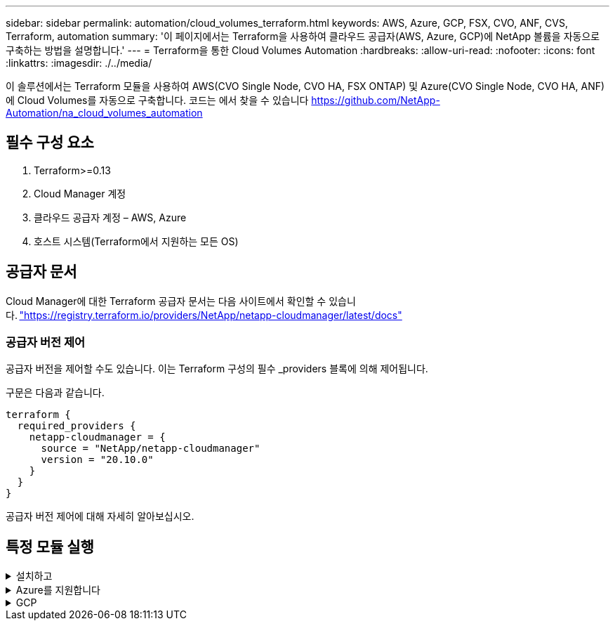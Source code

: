 ---
sidebar: sidebar 
permalink: automation/cloud_volumes_terraform.html 
keywords: AWS, Azure, GCP, FSX, CVO, ANF, CVS, Terraform, automation 
summary: '이 페이지에서는 Terraform을 사용하여 클라우드 공급자(AWS, Azure, GCP)에 NetApp 볼륨을 자동으로 구축하는 방법을 설명합니다.' 
---
= Terraform을 통한 Cloud Volumes Automation
:hardbreaks:
:allow-uri-read: 
:nofooter: 
:icons: font
:linkattrs: 
:imagesdir: ./../media/


[role="lead"]
이 솔루션에서는 Terraform 모듈을 사용하여 AWS(CVO Single Node, CVO HA, FSX ONTAP) 및 Azure(CVO Single Node, CVO HA, ANF)에 Cloud Volumes를 자동으로 구축합니다. 코드는 에서 찾을 수 있습니다 https://github.com/NetApp-Automation/na_cloud_volumes_automation[]



== 필수 구성 요소

. Terraform>=0.13
. Cloud Manager 계정
. 클라우드 공급자 계정 – AWS, Azure
. 호스트 시스템(Terraform에서 지원하는 모든 OS)




== 공급자 문서

Cloud Manager에 대한 Terraform 공급자 문서는 다음 사이트에서 확인할 수 있습니다. link:https://registry.terraform.io/providers/NetApp/netapp-cloudmanager/latest/docs["https://registry.terraform.io/providers/NetApp/netapp-cloudmanager/latest/docs"]



=== 공급자 버전 제어

공급자 버전을 제어할 수도 있습니다. 이는 Terraform 구성의 필수 _providers 블록에 의해 제어됩니다.

구문은 다음과 같습니다.

[source, cli]
----
terraform {
  required_providers {
    netapp-cloudmanager = {
      source = "NetApp/netapp-cloudmanager"
      version = "20.10.0"
    }
  }
}
----
공급자 버전 제어에 대해 자세히 알아보십시오.



== 특정 모듈 실행

.설치하고
[%collapsible]
====
[role="tabbed-block"]
=====
.CVO 단일 노드 구축
--
.AWS에 NetApp CVO(단일 노드 인스턴스)를 구축하기 위한 Terraform 구성 파일
이 섹션에는 AWS(Amazon Web Services)에서 단일 노드 NetApp CVO(Cloud Volumes ONTAP)를 구축/구성하기 위한 다양한 Terraform 구성 파일이 포함되어 있습니다.

Terraform 문서: https://registry.terraform.io/providers/NetApp/netapp-cloudmanager/latest/docs[]

.절차를 참조하십시오
템플릿을 실행하려면:

. 리포지토리를 복제합니다.
+
[source, cli]
----
    git clone https://github.com/NetApp-Automation/na_cloud_volumes_automation.git
----
. 원하는 폴더로 이동합니다
+
[source, cli]
----
    cd na_cloud_volumes_automation/
----
. CLI에서 AWS 자격 증명을 구성합니다.
+
[source, cli]
----
    aws configure
----
+
** AWS 액세스 키 ID [없음]: AccessKey
** AWS 비밀 액세스 키 [없음]: secretkey
** 기본 지역 이름 [없음]: us-west-2
** 기본 출력 형식 [None]: json


. VAR/AWS_cvo_single_node_deployment.tfvar의 변수 값을 업데이트합니다
+

NOTE: 변수 "AWS_CONNECTOR_DEPLOY_BOOL"을 TRUE/FALSE로 설정하여 커넥터를 배포할 수 있습니다.

. Terraform 리포지토리를 초기화하여 모든 필수 구성 요소를 설치하고 배포를 준비합니다.
+
[source, cli]
----
    terraform init
----
. Terraform validate 명령을 사용하여 Terraform 파일을 확인합니다.
+
[source, cli]
----
    terraform validate
----
. 구축 과정에서 예상되는 모든 변경 사항을 미리 보려면 구성을 건식 실행하십시오.
+
[source, cli]
----
    terraform plan -target="module.aws_sn" -var-file="vars/aws_cvo_single_node_deployment.tfvars"
----
. 배포를 실행합니다
+
[source, cli]
----
    terraform apply -target="module.aws_sn" -var-file="vars/aws_cvo_single_node_deployment.tfvars"
----


를 눌러 배포를 삭제합니다

[source, cli]
----
    terraform destroy
----
.수취인:
커넥터

CVO 구축의 NetApp AWS 커넥터 인스턴스에 대한 Terraform 변수

|===


| * 이름 * | * 유형 * | * 설명 * 


| * AWS_CONNECTOR_DEPLOY_BOOL * | 불입니다 | (필수) 커넥터 배포를 확인합니다. 


| * AWS_connector_name * | 문자열 | (필수) Cloud Manager Connector의 이름입니다. 


| * AWS_CONNETOR_REGION * | 문자열 | (필수) Cloud Manager Connector가 생성되는 지역 


| * AWS_connector_key_name * | 문자열 | (필수) Connector 인스턴스에 사용할 키 쌍의 이름입니다. 


| * AWS_CONNETOR_COMPANY * | 문자열 | (필수) 사용자의 회사 이름입니다. 


| * AWS_connector_instance_type * | 문자열 | (필수) 인스턴스 유형(예: T3.xLarge). 최소 4개의 CPU와 16GB의 메모리가 필요합니다. 


| * AWS_connector_subnet_id * | 문자열 | (필수) 인스턴스에 대한 서브넷의 ID입니다. 


| * AWS_CONNETOR_SECURITY_GROUP_ID * | 문자열 | (필수) 인스턴스에 대한 보안 그룹의 ID를 ','로 구분하여 여러 보안 그룹을 제공할 수 있습니다. 


| * AWS_CONNETOR_IAM_INSTANCE_PROFILE_NAME * | 문자열 | (필수) Connector의 인스턴스 프로파일 이름입니다. 


| * AWS_CONNETOR_ACCOUNT_ID * | 문자열 | (선택 사항) Connector가 연결될 NetApp 계정 ID 제공되지 않은 경우 Cloud Manager는 첫 번째 계정을 사용합니다. 계정이 없는 경우 Cloud Manager에서 새 계정을 만듭니다. Cloud Manager의 어카운트 탭에서 어카운트 ID를 확인할 수 있습니다 https://cloudmanager.netapp.com[]. 


| * AWS_connector_public_IP_bool * | 불입니다 | (선택 사항) 공용 IP 주소를 인스턴스에 연결할지 여부를 나타냅니다. 제공되지 않으면 서브넷의 구성에 따라 연결이 수행됩니다. 
|===
'단일 노드 인스턴스'

단일 NetApp CVO 인스턴스에 대한 Terraform 변수

|===


| * 이름 * | * 유형 * | * 설명 * 


| * cvo_name * | 문자열 | (필수) Cloud Volumes ONTAP 작업 환경의 이름입니다. 


| * cvo_region * | 문자열 | (필수) 작업 환경을 생성할 영역입니다. 


| * cvo_subnet_id * | 문자열 | (필수) 작업 환경을 생성할 서브넷 ID입니다. 


| * cvo_vpc_id * | 문자열 | (선택 사항) 작업 환경을 생성할 VPC ID입니다. 이 인수를 제공하지 않으면 제공된 서브넷 ID를 사용하여 VPC를 계산합니다. 


| cvo_svm_password * | 문자열 | (필수) Cloud Volumes ONTAP의 admin 암호입니다. 


| * cvo_writing_speed_state * | 문자열 | (선택 사항) Cloud Volumes ONTAP에 대한 쓰기 속도 설정: ['정상','높음']. 기본값은 '정상'입니다. 
|===
--
.CVO HA 구축
--
.AWS에서 NetApp CVO(HA 쌍)를 구축하기 위한 Terraform 구성 파일
이 섹션에서는 AWS(Amazon Web Services)의 고가용성 쌍에 NetApp CVO(Cloud Volumes ONTAP)를 구축/구성하는 다양한 Terraform 구성 파일을 다룹니다.

Terraform 문서: https://registry.terraform.io/providers/NetApp/netapp-cloudmanager/latest/docs[]

.절차를 참조하십시오
템플릿을 실행하려면:

. 리포지토리를 복제합니다.
+
[source, cli]
----
    git clone https://github.com/NetApp-Automation/na_cloud_volumes_automation.git
----
. 원하는 폴더로 이동합니다
+
[source, cli]
----
    cd na_cloud_volumes_automation/
----
. CLI에서 AWS 자격 증명을 구성합니다.
+
[source, cli]
----
    aws configure
----
+
** AWS 액세스 키 ID [없음]: AccessKey
** AWS 비밀 액세스 키 [없음]: secretkey
** 기본 지역 이름 [없음]: us-west-2
** 기본 출력 형식 [None]: json


. VAR/AWS_cvo_ha_deployment.tfvars의 변수 값을 업데이트합니다.
+

NOTE: 변수 "AWS_CONNECTOR_DEPLOY_BOOL"을 TRUE/FALSE로 설정하여 커넥터를 배포할 수 있습니다.

. Terraform 리포지토리를 초기화하여 모든 필수 구성 요소를 설치하고 배포를 준비합니다.
+
[source, cli]
----
      terraform init
----
. Terraform validate 명령을 사용하여 Terraform 파일을 확인합니다.
+
[source, cli]
----
    terraform validate
----
. 구축 과정에서 예상되는 모든 변경 사항을 미리 보려면 구성을 건식 실행하십시오.
+
[source, cli]
----
    terraform plan -target="module.aws_ha" -var-file="vars/aws_cvo_ha_deployment.tfvars"
----
. 배포를 실행합니다
+
[source, cli]
----
    terraform apply -target="module.aws_ha" -var-file="vars/aws_cvo_ha_deployment.tfvars"
----


를 눌러 배포를 삭제합니다

[source, cli]
----
    terraform destroy
----
.수취인:
커넥터

CVO 구축의 NetApp AWS 커넥터 인스턴스에 대한 Terraform 변수

|===


| * 이름 * | * 유형 * | * 설명 * 


| * AWS_CONNECTOR_DEPLOY_BOOL * | 불입니다 | (필수) 커넥터 배포를 확인합니다. 


| * AWS_connector_name * | 문자열 | (필수) Cloud Manager Connector의 이름입니다. 


| * AWS_CONNETOR_REGION * | 문자열 | (필수) Cloud Manager Connector가 생성되는 지역 


| * AWS_connector_key_name * | 문자열 | (필수) Connector 인스턴스에 사용할 키 쌍의 이름입니다. 


| * AWS_CONNETOR_COMPANY * | 문자열 | (필수) 사용자의 회사 이름입니다. 


| * AWS_connector_instance_type * | 문자열 | (필수) 인스턴스 유형(예: T3.xLarge). 최소 4개의 CPU와 16GB의 메모리가 필요합니다. 


| * AWS_connector_subnet_id * | 문자열 | (필수) 인스턴스에 대한 서브넷의 ID입니다. 


| * AWS_CONNETOR_SECURITY_GROUP_ID * | 문자열 | (필수) 인스턴스에 대한 보안 그룹의 ID를 ','로 구분하여 여러 보안 그룹을 제공할 수 있습니다. 


| * AWS_CONNETOR_IAM_INSTANCE_PROFILE_NAME * | 문자열 | (필수) Connector의 인스턴스 프로파일 이름입니다. 


| * AWS_CONNETOR_ACCOUNT_ID * | 문자열 | (선택 사항) Connector가 연결될 NetApp 계정 ID 제공되지 않은 경우 Cloud Manager는 첫 번째 계정을 사용합니다. 계정이 없는 경우 Cloud Manager에서 새 계정을 만듭니다. Cloud Manager의 어카운트 탭에서 어카운트 ID를 확인할 수 있습니다 https://cloudmanager.netapp.com[]. 


| * AWS_connector_public_IP_bool * | 불입니다 | (선택 사항) 공용 IP 주소를 인스턴스에 연결할지 여부를 나타냅니다. 제공되지 않으면 서브넷의 구성에 따라 연결이 수행됩니다. 
|===
하쌍

HA 쌍의 NetApp CVO 인스턴스에 대한 Terraform 변수

|===


| * 이름 * | * 유형 * | * 설명 * 


| * cvo_is_ha * | 불입니다 | (선택 사항) 작업 환경이 HA 쌍인지 여부를 나타냅니다[true, false]. 기본값은 false 입니다. 


| * cvo_name * | 문자열 | (필수) Cloud Volumes ONTAP 작업 환경의 이름입니다. 


| * cvo_region * | 문자열 | (필수) 작업 환경을 생성할 영역입니다. 


| * cvo_node1_subnet_id * | 문자열 | (필수) 첫 번째 노드가 생성될 서브넷 ID입니다. 


| * cvo_node2_subnet_id * | 문자열 | (필수) 두 번째 노드가 생성될 서브넷 ID입니다. 


| * cvo_vpc_id * | 문자열 | (선택 사항) 작업 환경을 생성할 VPC ID입니다. 이 인수를 제공하지 않으면 제공된 서브넷 ID를 사용하여 VPC를 계산합니다. 


| cvo_svm_password * | 문자열 | (필수) Cloud Volumes ONTAP의 admin 암호입니다. 


| * cvo_failover_mode * | 문자열 | (선택 사항) HA의 경우 HA 쌍의 페일오버 모드 ['PrivateIP', 'FloatingIP']. 'PrivateIP'는 단일 가용성 구역이고 'FloatingIP'는 여러 가용성 영역을 위한 것입니다. 


| * cvo_중재자_subnet_id * | 문자열 | (선택 사항) 중개자의 서브넷 ID인 HA의 경우. 


| * cvo_중재자_key_pair_name * | 문자열 | (선택 사항) HA의 경우 중재자 인스턴스의 키 쌍 이름입니다. 


| * cvo_cluster_floating_ip * | 문자열 | (선택 사항) HA FloatingIP의 경우 클러스터 관리 부동 IP 주소입니다. 


| * cvo_data_floating_ip * | 문자열 | (선택 사항) HA FloatingIP의 경우 데이터 부동 IP 주소입니다. 


| * cvo_data_floating_IP2 * | 문자열 | (선택 사항) HA FloatingIP의 경우 데이터 부동 IP 주소입니다. 


| * cvo_svm_floating_ip * | 문자열 | (선택 사항) HA FloatingIP의 경우 SVM 관리 부동 IP 주소입니다. 


| cvo_route_table_ids * | 목록 | (선택 사항) HA FloatingIP의 경우 부동 IP로 업데이트될 라우트 테이블 ID 목록입니다. 
|===
--
.FSX 배포
--
.AWS에 NetApp ONTAP FSx 구축을 위한 Terraform 구성 파일
이 섹션에서는 AWS(Amazon Web Services)에서 NetApp ONTAP FSx를 구축/구성하기 위한 다양한 Terraform 구성 파일을 다룹니다.

Terraform 문서: https://registry.terraform.io/providers/NetApp/netapp-cloudmanager/latest/docs[]

.절차를 참조하십시오
템플릿을 실행하려면:

. 리포지토리를 복제합니다.
+
[source, cli]
----
    git clone https://github.com/NetApp-Automation/na_cloud_volumes_automation.git
----
. 원하는 폴더로 이동합니다
+
[source, cli]
----
    cd na_cloud_volumes_automation/
----
. CLI에서 AWS 자격 증명을 구성합니다.
+
[source, cli]
----
    aws configure
----
+
** AWS 액세스 키 ID [없음]: AccessKey
** AWS 비밀 액세스 키 [없음]: secretkey
** 기본 지역 이름 [없음]: us-west-2
** 기본 출력 형식 [None](없음):


. VAR/AWS_FSX_deployment.tfvars의 변수 값을 업데이트합니다
+

NOTE: 변수 "AWS_CONNECTOR_DEPLOY_BOOL"을 TRUE/FALSE로 설정하여 커넥터를 배포할 수 있습니다.

. Terraform 리포지토리를 초기화하여 모든 필수 구성 요소를 설치하고 배포를 준비합니다.
+
[source, cli]
----
    terraform init
----
. Terraform validate 명령을 사용하여 Terraform 파일을 확인합니다.
+
[source, cli]
----
    terraform validate
----
. 구축 과정에서 예상되는 모든 변경 사항을 미리 보려면 구성을 건식 실행하십시오.
+
[source, cli]
----
    terraform plan -target="module.aws_fsx" -var-file="vars/aws_fsx_deployment.tfvars"
----
. 배포를 실행합니다
+
[source, cli]
----
    terraform apply -target="module.aws_fsx" -var-file="vars/aws_fsx_deployment.tfvars"
----


를 눌러 배포를 삭제합니다

[source, cli]
----
    terraform destroy
----
.레시피:
커넥터

NetApp AWS 커넥터 인스턴스에 대한 Terraform 변수

|===


| * 이름 * | * 유형 * | * 설명 * 


| * AWS_CONNECTOR_DEPLOY_BOOL * | 불입니다 | (필수) 커넥터 배포를 확인합니다. 


| * AWS_connector_name * | 문자열 | (필수) Cloud Manager Connector의 이름입니다. 


| * AWS_CONNETOR_REGION * | 문자열 | (필수) Cloud Manager Connector가 생성되는 지역 


| * AWS_connector_key_name * | 문자열 | (필수) Connector 인스턴스에 사용할 키 쌍의 이름입니다. 


| * AWS_CONNETOR_COMPANY * | 문자열 | (필수) 사용자의 회사 이름입니다. 


| * AWS_connector_instance_type * | 문자열 | (필수) 인스턴스 유형(예: T3.xLarge). 최소 4개의 CPU와 16GB의 메모리가 필요합니다. 


| * AWS_connector_subnet_id * | 문자열 | (필수) 인스턴스에 대한 서브넷의 ID입니다. 


| * AWS_CONNETOR_SECURITY_GROUP_ID * | 문자열 | (필수) 인스턴스에 대한 보안 그룹의 ID를 ','로 구분하여 여러 보안 그룹을 제공할 수 있습니다. 


| * AWS_CONNETOR_IAM_INSTANCE_PROFILE_NAME * | 문자열 | (필수) Connector의 인스턴스 프로파일 이름입니다. 


| * AWS_CONNETOR_ACCOUNT_ID * | 문자열 | (선택 사항) Connector가 연결될 NetApp 계정 ID 제공되지 않은 경우 Cloud Manager는 첫 번째 계정을 사용합니다. 계정이 없는 경우 Cloud Manager에서 새 계정을 만듭니다. Cloud Manager의 어카운트 탭에서 어카운트 ID를 확인할 수 있습니다 https://cloudmanager.netapp.com[]. 


| * AWS_connector_public_IP_bool * | 불입니다 | (선택 사항) 공용 IP 주소를 인스턴스에 연결할지 여부를 나타냅니다. 제공되지 않으면 서브넷의 구성에 따라 연결이 수행됩니다. 
|===
FSx 인스턴스

NetApp ONTAP FSx 인스턴스에 대한 Terraform 변수

|===


| * 이름 * | * 유형 * | * 설명 * 


| * FSX_NAME * | 문자열 | (필수) Cloud Volumes ONTAP 작업 환경의 이름입니다. 


| * FSX_지역 * | 문자열 | (필수) 작업 환경을 생성할 영역입니다. 


| * FSX_PRIMARY_SUBNET_ID * | 문자열 | (필수) 작업 환경을 생성할 기본 서브넷 ID입니다. 


| * FSX_secondary_subnet_id * | 문자열 | (필수) 작업 환경을 생성할 보조 서브넷 ID입니다. 


| * FSX_ACCOUNT_ID * | 문자열 | (필수) FSx 인스턴스가 연결될 NetApp 계정 ID입니다. 제공되지 않은 경우 Cloud Manager는 첫 번째 계정을 사용합니다. 계정이 없는 경우 Cloud Manager에서 새 계정을 만듭니다. Cloud Manager의 어카운트 탭에서 어카운트 ID를 확인할 수 있습니다 https://cloudmanager.netapp.com[]. 


| * FSX_workspace_id * | 문자열 | (필수) 작업 환경의 Cloud Manager 작업 공간의 ID입니다. 


| * FSX_ADMIN_PASSWORD * | 문자열 | (필수) Cloud Volumes ONTAP의 admin 암호입니다. 


| * FSX_Throughput_Capacity * | 문자열 | (선택 사항) 처리량의 용량입니다. 


| * FSX_STORAGE_capacity_size * | 문자열 | (선택 사항) 첫 번째 데이터 애그리게이트의 EBS 볼륨 크기입니다. GB의 경우 단위는 [100 또는 500]입니다. TB의 경우 장치는 [1,2,4,8,16]일 수 있습니다. 기본값은 '1'입니다. 


| * FSX_STORAGE_capacity_size_unit * | 문자열 | (선택 사항) ['GB' 또는 'TB']. 기본값은 'TB'입니다. 


| * FSX_cloudmanager_AWS_credential_name * | 문자열 | (필수) AWS 자격 증명 계정 이름의 이름입니다. 
|===
--
=====
====
.Azure를 지원합니다
[%collapsible]
====
[role="tabbed-block"]
=====
.ANF
--
.Azure에서 ANF 볼륨 배포를 위한 Terraform 구성 파일
이 섹션에서는 Azure에서 ANF(Azure NetApp Files) 볼륨을 배포/구성하기 위한 다양한 Terraform 구성 파일을 다룹니다.

Terraform 문서: https://registry.terraform.io/providers/hashicorp/azurerm/latest/docs[]

.절차를 참조하십시오
템플릿을 실행하려면:

. 리포지토리를 복제합니다.
+
[source, cli]
----
    git clone https://github.com/NetApp-Automation/na_cloud_volumes_automation.git
----
. 원하는 폴더로 이동합니다
+
[source, cli]
----
    cd na_cloud_volumes_automation
----
. Azure CLI에 로그인합니다(Azure CLI가 설치되어 있어야 함).
+
[source, cli]
----
    az login
----
. VAR/Azure_anf.tfvars의 변수 값을 업데이트합니다.
+

NOTE: "VNET_creation_bool" 및 "subnet_creation_bool" 값을 false로 설정하고 "subnet_id_for_anf_vol"을 제공하여 기존 VNET 및 서브넷을 사용하여 ANF 볼륨을 배포하도록 선택할 수 있습니다. 또한 이 값을 true로 설정하고 새 VNET 및 서브넷을 생성할 수 있습니다. 이 경우 서브넷 ID는 새로 생성된 서브넷에서 자동으로 가져옵니다.

. Terraform 리포지토리를 초기화하여 모든 필수 구성 요소를 설치하고 배포를 준비합니다.
+
[source, cli]
----
    terraform init
----
. Terraform validate 명령을 사용하여 Terraform 파일을 확인합니다.
+
[source, cli]
----
    terraform validate
----
. 구축 과정에서 예상되는 모든 변경 사항을 미리 보려면 구성을 건식 실행하십시오.
+
[source, cli]
----
    terraform plan -target="module.anf" -var-file="vars/azure_anf.tfvars"
----
. 배포를 실행합니다
+
[source, cli]
----
    terraform apply -target="module.anf" -var-file="vars/azure_anf.tfvars"
----


를 눌러 배포를 삭제합니다

[source, cli]
----
  terraform destroy
----
.수취인:
'단일 노드 인스턴스'

단일 NetApp ANF 볼륨에 대한 Terraform 변수

|===


| * 이름 * | * 유형 * | * 설명 * 


| * az_location * | 문자열 | (필수) 리소스가 있는 지원되는 Azure 위치를 지정합니다. 이 설정을 변경하면 새 리소스가 생성됩니다. 


| az_prefix * | 문자열 | (필수) NetApp Volume을 생성해야 하는 리소스 그룹의 이름입니다. 이 설정을 변경하면 새 리소스가 생성됩니다. 


| * az_VNET_address_space * | 문자열 | (필수) ANF 볼륨 구축을 위해 새로 생성된 VNET에서 사용할 주소 공간입니다. 


| az_subnet_address_prefix * | 문자열 | (필수) ANF 볼륨 구축을 위해 새로 생성된 VNET에서 사용할 서브넷 주소 접두사입니다. 


| az_volume_path * | 문자열 | (필수) 볼륨의 고유한 파일 경로입니다. 마운트 타겟을 생성할 때 사용됩니다. 이 설정을 변경하면 새 리소스가 생성됩니다. 


| az_capacity_pool_size * | 정수 | (필수) 용량 풀 크기가 TB 단위로 언급됩니다. 


| * az_VNET_creation_bool * | 부울 | (필수) 새 VNET를 만들려면 이 부울을 "true"로 설정합니다. 기존 VNET를 사용하려면 false로 설정합니다. 


| az_subnet_creation_bool * | 부울 | (필수) 이 부울을 "true"로 설정하면 새 서브넷이 생성됩니다. 기존 서브넷을 사용하려면 false로 설정합니다. 


| _anf_vol * 용 * az_subnet_id_입니다 | 문자열 | (필수) 'subnet_creation_bool'을 TRUE로 설정하여 기존 서브넷을 사용하려는 경우 서브넷 ID를 언급합니다. false로 설정된 경우 기본값으로 둡니다. 


| * az_netapp_pool_service_level * | 문자열 | (필수) 파일 시스템의 타겟 성능 유효한 값으로는 프리미엄, 슈탄다드, 울트라 등이 있습니다. 


| * az_NetApp_vol_service_level * | 문자열 | (필수) 파일 시스템의 타겟 성능 유효한 값으로는 프리미엄, 슈탄다드, 울트라 등이 있습니다. 


| * az_NetApp_vol_protocol * | 문자열 | (선택 사항) 목록으로 표시된 대상 볼륨 프로토콜입니다. 지원되는 단일 값으로는 CIFS, NFSv3, NFSv4.1 등이 있습니다. 인수가 정의되지 않으면 기본적으로 NFSv3으로 설정됩니다. 이렇게 변경하면 새 리소스가 생성되고 데이터가 손실됩니다. 


| * az_NetApp_vol_security_style * | 문자열 | (선택 사항) 볼륨 보안 스타일이며 허용되는 값은 Unix 또는 NTFS입니다. 제공되지 않을 경우 단일 프로토콜 볼륨이 기본 설정인 Unix로 기본 설정됩니다. 즉, "NFSv3" 또는 "NFSv4.1" 볼륨인 경우에는 기본 설정인 "NTFS"가 됩니다. 이중 프로토콜 볼륨에서 제공하지 않으면 그 값은 NTFS가 됩니다. 


| * az_NetApp_vol_storage_quota * | 문자열 | (필수) 파일 시스템에 허용되는 최대 스토리지 할당량(GB)입니다. 
|===
--
.ANF 데이터 보호
--
.Azure에서 데이터 보호를 사용하여 ANF 볼륨 배포를 위한 Terraform 구성 파일
이 섹션에서는 Azure에서 데이터 보호를 사용하여 ANF(Azure NetApp Files) 볼륨을 배포/구성하기 위한 다양한 Terraform 구성 파일을 다룹니다.

Terraform 문서: https://registry.terraform.io/providers/hashicorp/azurerm/latest/docs[]

.절차를 참조하십시오
템플릿을 실행하려면:

. 리포지토리를 복제합니다.
+
[source, cli]
----
    git clone https://github.com/NetApp-Automation/na_cloud_volumes_automation.git
----
. 원하는 폴더로 이동합니다
+
[source, cli]
----
    cd na_cloud_volumes_automation
----
. Azure CLI에 로그인합니다(Azure CLI가 설치되어 있어야 함).
+
[source, cli]
----
    az login
----
. VAR/Azure_anf_data_protection.tfvars의 변수 값을 업데이트합니다.
+

NOTE: "VNET_creation_bool" 및 "subnet_creation_bool" 값을 false로 설정하고 "subnet_id_for_anf_vol"을 제공하여 기존 VNET 및 서브넷을 사용하여 ANF 볼륨을 배포하도록 선택할 수 있습니다. 또한 이 값을 true로 설정하고 새 VNET 및 서브넷을 생성할 수 있습니다. 이 경우 서브넷 ID는 새로 생성된 서브넷에서 자동으로 가져옵니다.

. Terraform 리포지토리를 초기화하여 모든 필수 구성 요소를 설치하고 배포를 준비합니다.
+
[source, cli]
----
    terraform init
----
. Terraform validate 명령을 사용하여 Terraform 파일을 확인합니다.
+
[source, cli]
----
    terraform validate
----
. 구축 과정에서 예상되는 모든 변경 사항을 미리 보려면 구성을 건식 실행하십시오.
+
[source, cli]
----
    terraform plan -target="module.anf_data_protection" -var-file="vars/azure_anf_data_protection.tfvars"
----
. 배포를 실행합니다
+
[source, cli]
----
    terraform apply -target="module.anf_data_protection" -var-file="vars/azure_anf_data_protection.tfvars
----


를 눌러 배포를 삭제합니다

[source, cli]
----
  terraform destroy
----
.수취인:
'ANF 데이터 보호'

데이터 보호가 활성화된 단일 ANF 볼륨에 대한 Terraform 변수.

|===


| * 이름 * | * 유형 * | * 설명 * 


| * az_location * | 문자열 | (필수) 리소스가 있는 지원되는 Azure 위치를 지정합니다. 이 설정을 변경하면 새 리소스가 생성됩니다. 


| az_alt_location * | 문자열 | (필수) 보조 볼륨을 생성할 Azure 위치입니다 


| az_prefix * | 문자열 | (필수) NetApp Volume을 생성해야 하는 리소스 그룹의 이름입니다. 이 설정을 변경하면 새 리소스가 생성됩니다. 


| * az_VNET_PRIMARY_ADDRESS_SPACE * | 문자열 | (필수) ANF 1차 볼륨 구축을 위해 새로 생성된 VNET에서 사용할 주소 공간입니다. 


| * az_VNET_secondary_address_space * | 문자열 | (필수) ANF 2차 볼륨 구축을 위해 새로 생성된 VNET에서 사용할 주소 공간입니다. 


| az_subnet_primary_address_prefix * | 문자열 | (필수) ANF 운영 볼륨 구축을 위해 새로 생성된 VNET에서 사용할 서브넷 주소 접두사입니다. 


| az_subnet_secondary_address_prefix * | 문자열 | (필수) ANF 2차 볼륨 구축을 위해 새로 생성된 VNET에서 사용할 서브넷 주소 접두사입니다. 


| az_volume_path_primary * | 문자열 | (필수) 운영 볼륨의 고유한 파일 경로입니다. 마운트 타겟을 생성할 때 사용됩니다. 이 설정을 변경하면 새 리소스가 생성됩니다. 


| az_volume_path_secondary * | 문자열 | (필수) 보조 볼륨의 고유한 파일 경로입니다. 마운트 타겟을 생성할 때 사용됩니다. 이 설정을 변경하면 새 리소스가 생성됩니다. 


| az_capacity_pool_size_primary * | 정수 | (필수) 용량 풀 크기가 TB 단위로 언급됩니다. 


| az_capacity_pool_size_secondary * | 정수 | (필수) 용량 풀 크기가 TB 단위로 언급됩니다. 


| * az_VNET_primary_creation_bool * | 부울 | (필수) 운영 볼륨에 대해 새 VNET를 생성하려면 이 부울을 "true"로 설정합니다. 기존 VNET를 사용하려면 false로 설정합니다. 


| * az_VNET_secondary_creation_bool * | 부울 | (필수) 보조 볼륨에 대한 새 VNET를 생성하려면 이 부울을 "true"로 설정합니다. 기존 VNET를 사용하려면 false로 설정합니다. 


| az_subnet_primary_creation_bool * | 부울 | (필수) 운영 볼륨에 대한 새 서브넷을 생성하려면 이 부울을 "true"로 설정합니다. 기존 서브넷을 사용하려면 false로 설정합니다. 


| az_subnet_secondary_creation_bool * | 부울 | (필수) 이 부울을 "true"로 설정하면 보조 볼륨에 대한 새 서브넷이 생성됩니다. 기존 서브넷을 사용하려면 false로 설정합니다. 


| _anf_vol * 용 * az_primary_subnet_id_입니다 | 문자열 | (필수) 'subnet_primary_creation_bool'을 TRUE로 설정하여 기존 서브넷을 사용하려는 경우 서브넷 ID를 언급합니다. false로 설정된 경우 기본값으로 둡니다. 


| _anf_vol * 용 * az_secondary_subnet_id_입니다 | 문자열 | (필수) 'subnet_secondary_creation_bool'을 TRUE로 설정하여 기존 서브넷을 사용하려는 경우 서브넷 ID를 언급합니다. false로 설정된 경우 기본값으로 둡니다. 


| * az_netapp_pool_service_level_primary * | 문자열 | (필수) 파일 시스템의 타겟 성능 유효한 값으로는 프리미엄, 슈탄다드, 울트라 등이 있습니다. 


| * az_netapp_pool_service_level_secondary * | 문자열 | (필수) 파일 시스템의 타겟 성능 유효한 값으로는 프리미엄, 슈탄다드, 울트라 등이 있습니다. 


| * az_NetApp_vol_service_level_primary * | 문자열 | (필수) 파일 시스템의 타겟 성능 유효한 값으로는 프리미엄, 슈탄다드, 울트라 등이 있습니다. 


| * az_NetApp_vol_service_level_secondary * | 문자열 | (필수) 파일 시스템의 타겟 성능 유효한 값으로는 프리미엄, 슈탄다드, 울트라 등이 있습니다. 


| * az_NetApp_vol_protocol_primary * | 문자열 | (선택 사항) 목록으로 표시된 대상 볼륨 프로토콜입니다. 지원되는 단일 값으로는 CIFS, NFSv3, NFSv4.1 등이 있습니다. 인수가 정의되지 않으면 기본적으로 NFSv3으로 설정됩니다. 이렇게 변경하면 새 리소스가 생성되고 데이터가 손실됩니다. 


| * az_NetApp_vol_protocol_secondary * | 문자열 | (선택 사항) 목록으로 표시된 대상 볼륨 프로토콜입니다. 지원되는 단일 값으로는 CIFS, NFSv3, NFSv4.1 등이 있습니다. 인수가 정의되지 않으면 기본적으로 NFSv3으로 설정됩니다. 이렇게 변경하면 새 리소스가 생성되고 데이터가 손실됩니다. 


| * az_NetApp_vol_storage_quota_primary * | 문자열 | (필수) 파일 시스템에 허용되는 최대 스토리지 할당량(GB)입니다. 


| * az_NetApp_vol_storage_quota_secondary * | 문자열 | (필수) 파일 시스템에 허용되는 최대 스토리지 할당량(GB)입니다. 


| * az_DP_replication_frequency * | 문자열 | (필수) 복제 빈도 지원되는 값은 10분, 시간별, 일일 값이며 대/소문자를 구분합니다. 
|===
--
.ANF 듀얼 프로토콜
--
.Azure에서 이중 프로토콜을 사용하는 ANF 볼륨 배포를 위한 Terraform 구성 파일
이 섹션에서는 Azure에서 이중 프로토콜이 활성화된 ANF(Azure NetApp Files) 볼륨을 배포/구성하기 위한 다양한 Terraform 구성 파일을 다룹니다.

Terraform 문서: https://registry.terraform.io/providers/hashicorp/azurerm/latest/docs[]

.절차를 참조하십시오
템플릿을 실행하려면:

. 리포지토리를 복제합니다.
+
[source, cli]
----
    git clone https://github.com/NetApp-Automation/na_cloud_volumes_automation.git
----
. 원하는 폴더로 이동합니다
+
[source, cli]
----
    cd na_cloud_volumes_automation
----
. Azure CLI에 로그인합니다(Azure CLI가 설치되어 있어야 함).
+
[source, cli]
----
    az login
----
. VAR/Azure_anf_dual_protocol.tfvars의 변수 값을 업데이트합니다.
+

NOTE: "VNET_creation_bool" 및 "subnet_creation_bool" 값을 false로 설정하고 "subnet_id_for_anf_vol"을 제공하여 기존 VNET 및 서브넷을 사용하여 ANF 볼륨을 배포하도록 선택할 수 있습니다. 또한 이 값을 true로 설정하고 새 VNET 및 서브넷을 생성할 수 있습니다. 이 경우 서브넷 ID는 새로 생성된 서브넷에서 자동으로 가져옵니다.

. Terraform 리포지토리를 초기화하여 모든 필수 구성 요소를 설치하고 배포를 준비합니다.
+
[source, cli]
----
    terraform init
----
. Terraform validate 명령을 사용하여 Terraform 파일을 확인합니다.
+
[source, cli]
----
    terraform validate
----
. 구축 과정에서 예상되는 모든 변경 사항을 미리 보려면 구성을 건식 실행하십시오.
+
[source, cli]
----
    terraform plan -target="module.anf_dual_protocol" -var-file="vars/azure_anf_dual_protocol.tfvars"
----
. 배포를 실행합니다
+
[source, cli]
----
    terraform apply -target="module.anf_dual_protocol" -var-file="vars/azure_anf_dual_protocol.tfvars"
----


를 눌러 배포를 삭제합니다

[source, cli]
----
  terraform destroy
----
.수취인:
'단일 노드 인스턴스'

이중 프로토콜이 활성화된 단일 ANF 볼륨에 대한 Terraform 변수.

|===


| * 이름 * | * 유형 * | * 설명 * 


| * az_location * | 문자열 | (필수) 리소스가 있는 지원되는 Azure 위치를 지정합니다. 이 설정을 변경하면 새 리소스가 생성됩니다. 


| az_prefix * | 문자열 | (필수) NetApp Volume을 생성해야 하는 리소스 그룹의 이름입니다. 이 설정을 변경하면 새 리소스가 생성됩니다. 


| * az_VNET_address_space * | 문자열 | (필수) ANF 볼륨 구축을 위해 새로 생성된 VNET에서 사용할 주소 공간입니다. 


| az_subnet_address_prefix * | 문자열 | (필수) ANF 볼륨 구축을 위해 새로 생성된 VNET에서 사용할 서브넷 주소 접두사입니다. 


| az_volume_path * | 문자열 | (필수) 볼륨의 고유한 파일 경로입니다. 마운트 타겟을 생성할 때 사용됩니다. 이 설정을 변경하면 새 리소스가 생성됩니다. 


| az_capacity_pool_size * | 정수 | (필수) 용량 풀 크기가 TB 단위로 언급됩니다. 


| * az_VNET_creation_bool * | 부울 | (필수) 새 VNET를 만들려면 이 부울을 "true"로 설정합니다. 기존 VNET를 사용하려면 false로 설정합니다. 


| az_subnet_creation_bool * | 부울 | (필수) 이 부울을 "true"로 설정하면 새 서브넷이 생성됩니다. 기존 서브넷을 사용하려면 false로 설정합니다. 


| _anf_vol * 용 * az_subnet_id_입니다 | 문자열 | (필수) 'subnet_creation_bool'을 TRUE로 설정하여 기존 서브넷을 사용하려는 경우 서브넷 ID를 언급합니다. false로 설정된 경우 기본값으로 둡니다. 


| * az_netapp_pool_service_level * | 문자열 | (필수) 파일 시스템의 타겟 성능 유효한 값으로는 프리미엄, 슈탄다드, 울트라 등이 있습니다. 


| * az_NetApp_vol_service_level * | 문자열 | (필수) 파일 시스템의 타겟 성능 유효한 값으로는 프리미엄, 슈탄다드, 울트라 등이 있습니다. 


| az_NetApp_vol_protocol1 * | 문자열 | (필수) 목록으로 표시된 대상 볼륨 프로토콜입니다. 지원되는 단일 값으로는 CIFS, NFSv3, NFSv4.1 등이 있습니다. 인수가 정의되지 않으면 기본적으로 NFSv3으로 설정됩니다. 이렇게 변경하면 새 리소스가 생성되고 데이터가 손실됩니다. 


| az_NetApp_vol_protocol2 * | 문자열 | (필수) 목록으로 표시된 대상 볼륨 프로토콜입니다. 지원되는 단일 값으로는 CIFS, NFSv3, NFSv4.1 등이 있습니다. 인수가 정의되지 않으면 기본적으로 NFSv3으로 설정됩니다. 이렇게 변경하면 새 리소스가 생성되고 데이터가 손실됩니다. 


| * az_NetApp_vol_storage_quota * | 문자열 | (필수) 파일 시스템에 허용되는 최대 스토리지 할당량(GB)입니다. 


| * az_smb_server_username * | 문자열 | (필수) ActiveDirectory 객체를 생성하는 사용자 이름입니다. 


| az_smb_server_password * | 문자열 | (필수) ActiveDirectory 객체를 생성하는 사용자 암호. 


| az_smb_server_name * | 문자열 | (필수) 서버 이름 을 클릭하여 ActiveDirectory 개체를 생성합니다. 


| * az_smb_dns_servers * | 문자열 | (필수) DNS 서버 IP를 사용하여 ActiveDirectory 개체를 생성합니다. 
|===
--
.스냅샷의 ANF 볼륨
--
.Azure의 Snapshot에서 ANF 볼륨을 배포하기 위한 Terraform 구성 파일
이 섹션에서는 Azure의 스냅샷에서 ANF(Azure NetApp Files) 볼륨을 배포/구성하기 위한 다양한 Terraform 구성 파일을 다룹니다.

Terraform 문서: https://registry.terraform.io/providers/hashicorp/azurerm/latest/docs[]

.절차를 참조하십시오
템플릿을 실행하려면:

. 리포지토리를 복제합니다.
+
[source, cli]
----
    git clone https://github.com/NetApp-Automation/na_cloud_volumes_automation.git
----
. 원하는 폴더로 이동합니다
+
[source, cli]
----
    cd na_cloud_volumes_automation
----
. Azure CLI에 로그인합니다(Azure CLI가 설치되어 있어야 함).
+
[source, cli]
----
    az login
----
. 'VAR/Azure_anf_volume_from_snapshot.tfvars'의 변수 값을 업데이트합니다.



NOTE: "VNET_creation_bool" 및 "subnet_creation_bool" 값을 false로 설정하고 "subnet_id_for_anf_vol"을 제공하여 기존 VNET 및 서브넷을 사용하여 ANF 볼륨을 배포하도록 선택할 수 있습니다. 또한 이 값을 true로 설정하고 새 VNET 및 서브넷을 생성할 수 있습니다. 이 경우 서브넷 ID는 새로 생성된 서브넷에서 자동으로 가져옵니다.

. Terraform 리포지토리를 초기화하여 모든 필수 구성 요소를 설치하고 배포를 준비합니다.
+
[source, cli]
----
    terraform init
----
. Terraform validate 명령을 사용하여 Terraform 파일을 확인합니다.
+
[source, cli]
----
    terraform validate
----
. 구축 과정에서 예상되는 모든 변경 사항을 미리 보려면 구성을 건식 실행하십시오.
+
[source, cli]
----
    terraform plan -target="module.anf_volume_from_snapshot" -var-file="vars/azure_anf_volume_from_snapshot.tfvars"
----
. 배포를 실행합니다
+
[source, cli]
----
    terraform apply -target="module.anf_volume_from_snapshot" -var-file="vars/azure_anf_volume_from_snapshot.tfvars"
----


를 눌러 배포를 삭제합니다

[source, cli]
----
  terraform destroy
----
.수취인:
'단일 노드 인스턴스'

스냅샷을 사용하는 단일 ANF 볼륨에 대한 Terraform 변수.

|===


| * 이름 * | * 유형 * | * 설명 * 


| * az_location * | 문자열 | (필수) 리소스가 있는 지원되는 Azure 위치를 지정합니다. 이 설정을 변경하면 새 리소스가 생성됩니다. 


| az_prefix * | 문자열 | (필수) NetApp Volume을 생성해야 하는 리소스 그룹의 이름입니다. 이 설정을 변경하면 새 리소스가 생성됩니다. 


| * az_VNET_address_space * | 문자열 | (필수) ANF 볼륨 구축을 위해 새로 생성된 VNET에서 사용할 주소 공간입니다. 


| az_subnet_address_prefix * | 문자열 | (필수) ANF 볼륨 구축을 위해 새로 생성된 VNET에서 사용할 서브넷 주소 접두사입니다. 


| az_volume_path * | 문자열 | (필수) 볼륨의 고유한 파일 경로입니다. 마운트 타겟을 생성할 때 사용됩니다. 이 설정을 변경하면 새 리소스가 생성됩니다. 


| az_capacity_pool_size * | 정수 | (필수) 용량 풀 크기가 TB 단위로 언급됩니다. 


| * az_VNET_creation_bool * | 부울 | (필수) 새 VNET를 만들려면 이 부울을 "true"로 설정합니다. 기존 VNET를 사용하려면 false로 설정합니다. 


| az_subnet_creation_bool * | 부울 | (필수) 이 부울을 "true"로 설정하면 새 서브넷이 생성됩니다. 기존 서브넷을 사용하려면 false로 설정합니다. 


| _anf_vol * 용 * az_subnet_id_입니다 | 문자열 | (필수) 'subnet_creation_bool'을 TRUE로 설정하여 기존 서브넷을 사용하려는 경우 서브넷 ID를 언급합니다. false로 설정된 경우 기본값으로 둡니다. 


| * az_netapp_pool_service_level * | 문자열 | (필수) 파일 시스템의 타겟 성능 유효한 값으로는 프리미엄, 슈탄다드, 울트라 등이 있습니다. 


| * az_NetApp_vol_service_level * | 문자열 | (필수) 파일 시스템의 타겟 성능 유효한 값으로는 프리미엄, 슈탄다드, 울트라 등이 있습니다. 


| * az_NetApp_vol_protocol * | 문자열 | (선택 사항) 목록으로 표시된 대상 볼륨 프로토콜입니다. 지원되는 단일 값으로는 CIFS, NFSv3, NFSv4.1 등이 있습니다. 인수가 정의되지 않으면 기본적으로 NFSv3으로 설정됩니다. 이렇게 변경하면 새 리소스가 생성되고 데이터가 손실됩니다. 


| * az_NetApp_vol_storage_quota * | 문자열 | (필수) 파일 시스템에 허용되는 최대 스토리지 할당량(GB)입니다. 


| az_snapshot_id * | 문자열 | (필수) 생성할 새 ANF 볼륨을 사용하는 스냅샷 ID입니다. 
|===
--
.CVO 단일 노드 구축
--
.Azure에서 단일 노드 CVO를 구축하기 위한 Terraform 구성 파일
이 섹션에서는 Azure에서 Cloud Volumes ONTAP(단일 노드 CVO)를 구축/구성하기 위한 다양한 Terraform 구성 파일을 다룹니다.

Terraform 문서: https://registry.terraform.io/providers/NetApp/netapp-cloudmanager/latest/docs[]

.절차를 참조하십시오
템플릿을 실행하려면:

. 리포지토리를 복제합니다.
+
[source, cli]
----
    git clone https://github.com/NetApp-Automation/na_cloud_volumes_automation.git
----
. 원하는 폴더로 이동합니다
+
[source, cli]
----
    cd na_cloud_volumes_automation
----
. Azure CLI에 로그인합니다(Azure CLI가 설치되어 있어야 함).
+
[source, cli]
----
    az login
----
. VAR\Azure_cvo_single_node_deployment.tfvars의 변수를 업데이트합니다.
. Terraform 리포지토리를 초기화하여 모든 필수 구성 요소를 설치하고 배포를 준비합니다.
+
[source, cli]
----
    terraform init
----
. Terraform validate 명령을 사용하여 Terraform 파일을 확인합니다.
+
[source, cli]
----
    terraform validate
----
. 구축 과정에서 예상되는 모든 변경 사항을 미리 보려면 구성을 건식 실행하십시오.
+
[source, cli]
----
    terraform plan -target="module.az_cvo_single_node_deployment" -var-file="vars\azure_cvo_single_node_deployment.tfvars"
----
. 배포를 실행합니다
+
[source, cli]
----
    terraform apply -target="module.az_cvo_single_node_deployment" -var-file="vars\azure_cvo_single_node_deployment.tfvars"
----


를 눌러 배포를 삭제합니다

[source, cli]
----
  terraform destroy
----
.수취인:
'단일 노드 인스턴스'

단일 노드 CVO(Cloud Volumes ONTAP)에 대한 Terraform 변수

|===


| * 이름 * | * 유형 * | * 설명 * 


| * refresh_token * | 문자열 | (필수) NetApp Cloud Manager의 업데이트 토큰 이 문제는 NetApp Cloud Central에서 생성될 수 있습니다. 


| az_connector_name * | 문자열 | (필수) Cloud Manager Connector의 이름입니다. 


| az_connector_location * | 문자열 | (필수) Cloud Manager Connector를 생성할 위치입니다. 


| az_connector_subscription_id * | 문자열 | (필수) Azure 구독의 ID입니다. 


| az_connector_company * | 문자열 | (필수) 사용자의 회사 이름입니다. 


| az_connector_resource_group * | 정수 | (필수) 리소스가 생성될 Azure의 리소스 그룹입니다. 


| az_connector_subnet_id * | 문자열 | (필수) 가상 머신에 대한 서브넷의 이름입니다. 


| * az_connector_VNET_id * | 문자열 | (필수) 가상 네트워크의 이름입니다. 


| az_connector_network_security_group_name * | 문자열 | (필수) 인스턴스에 대한 보안 그룹의 이름입니다. 


| az_connector_associate_public_ip_address * | 문자열 | (필수) 공용 IP 주소를 가상 머신에 연결할지 여부를 나타냅니다. 


| az_connector_account_id * | 문자열 | (필수) Connector가 연결될 NetApp 계정 ID 제공되지 않은 경우 Cloud Manager는 첫 번째 계정을 사용합니다. 계정이 없는 경우 Cloud Manager에서 새 계정을 만듭니다. Cloud Manager의 어카운트 탭에서 어카운트 ID를 확인할 수 있습니다 https://cloudmanager.netapp.com[]. 


| az_connector_admin_password * | 문자열 | (필수) 커넥터 암호. 


| * az_connector_admin_username * | 문자열 | (필수) Connector의 사용자 이름입니다. 


| az_cvo_name * | 문자열 | (필수) Cloud Volumes ONTAP 작업 환경의 이름입니다. 


| * az_cvo_location * | 문자열 | (필수) 작업 환경을 생성할 위치입니다. 


| az_cvo_subnet_id * | 문자열 | (필수) Cloud Volumes ONTAP 시스템의 서브넷 이름입니다. 


| * az_cvo_VNET_id * | 문자열 | (필수) 가상 네트워크의 이름입니다. 


| * az_cvo_vNET_resource_group * | 문자열 | (필수) 가상 네트워크에 연결된 Azure의 리소스 그룹입니다. 


| * az_cvo_data_encryption_type * | 문자열 | (필수) 작업 환경에 사용할 암호화 유형: ['Azure', 'None']. 기본값은 Azure입니다. 


| * az_cvo_storage_type * | 문자열 | (필수) 첫 번째 데이터 집계의 스토리지 유형: ['PREMIUM_LRS', 'standard_LRS', 'standardSSD_LRS']. 기본값은 Premium_LRS입니다 


| az_cvo_svm_password * | 문자열 | (필수) Cloud Volumes ONTAP의 admin 암호입니다. 


| az_cvo_workspace_id * | 문자열 | (필수) Cloud Volumes ONTAP를 구축할 Cloud Manager 작업 공간의 ID입니다. 제공되지 않은 경우 Cloud Manager는 첫 번째 작업 공간을 사용합니다. 의 작업 공간 탭에서 ID를 찾을 수 있습니다 https://cloudmanager.netapp.com[]. 


| az_cvo_capacity_tier * | 문자열 | (필수) 첫 번째 데이터 애그리게이트에 대해 데이터 계층화를 사용할 것인지 여부: ['Blob', 'none'] 기본값은 BLOB입니다. 


| * az_cvo_writing_speed_state * | 문자열 | (필수) Cloud Volumes ONTAP에 대한 쓰기 속도 설정: ['정상', '높음']. 기본값은 '정상'입니다. 이 인수는 HA 쌍과 관련이 없습니다. 


| az_cvo_ONTAP_version * | 문자열 | (필수) 필요한 ONTAP 버전입니다. 'use_latest_version'이 TRUE로 설정되어 있으면 무시됩니다. 기본값은 최신 버전을 사용하는 것입니다. 


| az_cvo_instance_type * | 문자열 | (필수) 선택한 라이센스 유형에 따라 사용할 인스턴스 유형: Explore: ['standard_DS3_v2'], Standard: ['standard_DS4_v2, Standard_DS13_v2, Standard_L8s_v2'], Premium: ['standard_DS5_v2','standard_d14_v2.v2.v2의 모든 인스턴스: 지원되는 인스턴스 유형에 대한 자세한 내용은 Cloud Volumes ONTAP 릴리즈 노트를 참조하십시오. 기본값은 'standard_ds4_v2'입니다. 


| az_cvo_license_type * | 문자열 | (필수) 사용할 라이센스 유형입니다. 싱글 노드: ['Azure-COT-INVURE-PAYGO', Azure-COT-STANDARD-PAGO', Azure-COT-Premium-BYOL', capacity-paygo'] HA: ['Azure-ha-cot-standard-paygo', 'Azure-ha-cot-premium-paygo', 'Azure-ha-cot-premium-BYOL', 'ha-capacity-paygo'] 기본값은 Azure-COT-STANDARD-PAGO입니다. HA는 Capacity-Paygo 또는 ha-capacity-paygo를 사용하여 Bring Your Own License Type Capacity-Based 또는 Freemium을 선택합니다. HA에서 BYOL(Bring Your Own License Type Node-Based)을 선택하려면 Azure-COT-Premium-BYOL(Azure-COT-Premium-BYOL) 또는 Azure-ha-COT-Premium-BYOL(Azure-Hot-Premium-BYOL)을 사용하십시오. 


| * az_cvo_NSS_ACCOUNT * | 문자열 | (필수) 이 Cloud Volumes ONTAP 시스템에서 사용할 NetApp Support 사이트 계정 ID입니다. 라이센스 유형이 BYOL 이고 NSS 계정이 제공되지 않은 경우 Cloud Manager는 기존의 첫 번째 NSS 계정을 사용하려고 합니다. 


| az_tenant_id * | 문자열 | (필수) Azure에 등록된 애플리케이션/서비스 주체의 테넌트 ID입니다. 


| * az_application_id * | 문자열 | (필수) Azure에 등록된 응용 프로그램/서비스 보안 주체의 응용 프로그램 ID입니다. 


| * az_application_key * | 문자열 | (필수) Azure에 등록된 응용 프로그램/서비스 보안 주체의 응용 프로그램 키 
|===
--
.CVO HA 구축
--
.Azure에서 CVO HA를 구축하기 위한 Terraform 구성 파일
이 섹션에서는 Azure에서 CVO(Cloud Volumes ONTAP) HA(고가용성)를 구축/구성하기 위한 다양한 Terraform 구성 파일을 다룹니다.

Terraform 문서: https://registry.terraform.io/providers/NetApp/netapp-cloudmanager/latest/docs[]

.절차를 참조하십시오
템플릿을 실행하려면:

. 리포지토리를 복제합니다.
+
[source, cli]
----
    git clone https://github.com/NetApp-Automation/na_cloud_volumes_automation.git
----
. 원하는 폴더로 이동합니다
+
[source, cli]
----
    cd na_cloud_volumes_automation
----
. Azure CLI에 로그인합니다(Azure CLI가 설치되어 있어야 함).
+
[source, cli]
----
    az login
----
. VAR\Azure_cvo_ha_deployment.tfvars의 변수를 업데이트합니다.
. Terraform 리포지토리를 초기화하여 모든 필수 구성 요소를 설치하고 배포를 준비합니다.
+
[source, cli]
----
    terraform init
----
. Terraform validate 명령을 사용하여 Terraform 파일을 확인합니다.
+
[source, cli]
----
    terraform validate
----
. 구축 과정에서 예상되는 모든 변경 사항을 미리 보려면 구성을 건식 실행하십시오.
+
[source, cli]
----
    terraform plan -target="module.az_cvo_ha_deployment" -var-file="vars\azure_cvo_ha_deployment.tfvars"
----
. 배포를 실행합니다
+
[source, cli]
----
    terraform apply -target="module.az_cvo_ha_deployment" -var-file="vars\azure_cvo_ha_deployment.tfvars"
----


를 눌러 배포를 삭제합니다

[source, cli]
----
  terraform destroy
----
.수취인:
'HA 쌍 인스턴스'

HA 쌍 Cloud Volumes ONTAP(CVO)에 대한 Terraform 변수

|===


| * 이름 * | * 유형 * | * 설명 * 


| * refresh_token * | 문자열 | (필수) NetApp Cloud Manager의 업데이트 토큰 이 문제는 NetApp Cloud Central에서 생성될 수 있습니다. 


| az_connector_name * | 문자열 | (필수) Cloud Manager Connector의 이름입니다. 


| az_connector_location * | 문자열 | (필수) Cloud Manager Connector를 생성할 위치입니다. 


| az_connector_subscription_id * | 문자열 | (필수) Azure 구독의 ID입니다. 


| az_connector_company * | 문자열 | (필수) 사용자의 회사 이름입니다. 


| az_connector_resource_group * | 정수 | (필수) 리소스가 생성될 Azure의 리소스 그룹입니다. 


| az_connector_subnet_id * | 문자열 | (필수) 가상 머신에 대한 서브넷의 이름입니다. 


| * az_connector_VNET_id * | 문자열 | (필수) 가상 네트워크의 이름입니다. 


| az_connector_network_security_group_name * | 문자열 | (필수) 인스턴스에 대한 보안 그룹의 이름입니다. 


| az_connector_associate_public_ip_address * | 문자열 | (필수) 공용 IP 주소를 가상 머신에 연결할지 여부를 나타냅니다. 


| az_connector_account_id * | 문자열 | (필수) Connector가 연결될 NetApp 계정 ID 제공되지 않은 경우 Cloud Manager는 첫 번째 계정을 사용합니다. 계정이 없는 경우 Cloud Manager에서 새 계정을 만듭니다. Cloud Manager의 어카운트 탭에서 어카운트 ID를 확인할 수 있습니다 https://cloudmanager.netapp.com[]. 


| az_connector_admin_password * | 문자열 | (필수) 커넥터 암호. 


| * az_connector_admin_username * | 문자열 | (필수) Connector의 사용자 이름입니다. 


| az_cvo_name * | 문자열 | (필수) Cloud Volumes ONTAP 작업 환경의 이름입니다. 


| * az_cvo_location * | 문자열 | (필수) 작업 환경을 생성할 위치입니다. 


| az_cvo_subnet_id * | 문자열 | (필수) Cloud Volumes ONTAP 시스템의 서브넷 이름입니다. 


| * az_cvo_VNET_id * | 문자열 | (필수) 가상 네트워크의 이름입니다. 


| * az_cvo_vNET_resource_group * | 문자열 | (필수) 가상 네트워크에 연결된 Azure의 리소스 그룹입니다. 


| * az_cvo_data_encryption_type * | 문자열 | (필수) 작업 환경에 사용할 암호화 유형: ['Azure', 'None']. 기본값은 Azure입니다. 


| * az_cvo_storage_type * | 문자열 | (필수) 첫 번째 데이터 집계의 스토리지 유형: ['PREMIUM_LRS', 'standard_LRS', 'standardSSD_LRS']. 기본값은 Premium_LRS입니다 


| az_cvo_svm_password * | 문자열 | (필수) Cloud Volumes ONTAP의 admin 암호입니다. 


| az_cvo_workspace_id * | 문자열 | (필수) Cloud Volumes ONTAP를 구축할 Cloud Manager 작업 공간의 ID입니다. 제공되지 않은 경우 Cloud Manager는 첫 번째 작업 공간을 사용합니다. 의 작업 공간 탭에서 ID를 찾을 수 있습니다 https://cloudmanager.netapp.com[]. 


| az_cvo_capacity_tier * | 문자열 | (필수) 첫 번째 데이터 애그리게이트에 대해 데이터 계층화를 사용할 것인지 여부: ['Blob', 'none'] 기본값은 BLOB입니다. 


| * az_cvo_writing_speed_state * | 문자열 | (필수) Cloud Volumes ONTAP에 대한 쓰기 속도 설정: ['정상', '높음']. 기본값은 '정상'입니다. 이 인수는 HA 쌍과 관련이 없습니다. 


| az_cvo_ONTAP_version * | 문자열 | (필수) 필요한 ONTAP 버전입니다. 'use_latest_version'이 TRUE로 설정되어 있으면 무시됩니다. 기본값은 최신 버전을 사용하는 것입니다. 


| az_cvo_instance_type * | 문자열 | (필수) 선택한 라이센스 유형에 따라 사용할 인스턴스 유형: Explore: ['standard_DS3_v2'], Standard: ['standard_DS4_v2, Standard_DS13_v2, Standard_L8s_v2'], Premium: ['standard_DS5_v2', 'Standard_DS14_v2'], BYOL: PayGo에 정의된 모든 인스턴스 유형 지원되는 인스턴스 유형에 대한 자세한 내용은 Cloud Volumes ONTAP 릴리즈 노트를 참조하십시오. 기본값은 'standard_ds4_v2'입니다. 


| az_cvo_license_type * | 문자열 | (필수) 사용할 라이센스 유형입니다. 단일 노드: ['Azure-COT-INVURE-PAYGO, Azure-COT-STANDARD-PAGO, Azure-COT-Premium-BYOL, capacity-paygo'] HA:['Azure-ha-cot-standard-paygo, Azure-ha-cot-premium-paygo, Azure-ha-cot-premium-BYOL, ha-capacity-paygo'] 기본값은 Azure-COT-STANDARD-PAGO입니다. HA는 Capacity-Paygo 또는 ha-capacity-paygo를 사용하여 Bring Your Own License Type Capacity-Based 또는 Freemium을 선택합니다. HA에서 BYOL(Bring Your Own License Type Node-Based)을 선택하려면 Azure-COT-Premium-BYOL(Azure-COT-Premium-BYOL) 또는 Azure-ha-COT-Premium-BYOL(Azure-Hot-Premium-BYOL)을 사용하십시오. 


| * az_cvo_NSS_ACCOUNT * | 문자열 | (필수) 이 Cloud Volumes ONTAP 시스템에서 사용할 NetApp Support 사이트 계정 ID입니다. 라이센스 유형이 BYOL 이고 NSS 계정이 제공되지 않은 경우 Cloud Manager는 기존의 첫 번째 NSS 계정을 사용하려고 합니다. 


| az_tenant_id * | 문자열 | (필수) Azure에 등록된 애플리케이션/서비스 주체의 테넌트 ID입니다. 


| * az_application_id * | 문자열 | (필수) Azure에 등록된 응용 프로그램/서비스 보안 주체의 응용 프로그램 ID입니다. 


| * az_application_key * | 문자열 | (필수) Azure에 등록된 응용 프로그램/서비스 보안 주체의 응용 프로그램 키 
|===
--
=====
====
.GCP
[%collapsible]
====
[role="tabbed-block"]
=====
.CVO 단일 노드 구축
--
.GCP에 NetApp CVO(단일 노드 인스턴스)를 구축하기 위한 Terraform 구성 파일
이 섹션에는 GCP(Google Cloud Platform)에서 단일 노드 NetApp CVO(Cloud Volumes ONTAP)를 구축/구성하기 위한 다양한 Terraform 구성 파일이 포함되어 있습니다.

Terraform 문서: https://registry.terraform.io/providers/NetApp/netapp-cloudmanager/latest/docs[]

.절차를 참조하십시오
템플릿을 실행하려면:

. 리포지토리를 복제합니다.
+
[source, cli]
----
    git clone https://github.com/NetApp-Automation/na_cloud_volumes_automation.git
----
. 원하는 폴더로 이동합니다
+
[source, cli]
----
    cd na_cloud_volumes_automation/
----
. GCP 인증 키 JSON 파일을 디렉토리에 저장합니다.
. VAR/GCP_cvo_single_node_deployment.tfvar의 변수 값을 업데이트합니다
+

NOTE: 변수 "GCP_connector_deploy_bool"을 true/false 로 설정하여 커넥터를 배포할 수 있습니다.

. Terraform 리포지토리를 초기화하여 모든 필수 구성 요소를 설치하고 배포를 준비합니다.
+
[source, cli]
----
    terraform init
----
. Terraform validate 명령을 사용하여 Terraform 파일을 확인합니다.
+
[source, cli]
----
    terraform validate
----
. 구축 과정에서 예상되는 모든 변경 사항을 미리 보려면 구성을 건식 실행하십시오.
+
[source, cli]
----
    terraform plan -target="module.gco_single_node" -var-file="vars/gcp_cvo_single_node_deployment.tfvars"
----
. 배포를 실행합니다
+
[source, cli]
----
    terraform apply -target="module.gcp_single_node" -var-file="vars/gcp_cvo_single_node_deployment.tfvars"
----


를 눌러 배포를 삭제합니다

[source, cli]
----
    terraform destroy
----
.수취인:
커넥터

CVO 배포용 NetApp GCP 커넥터 인스턴스에 대한 Terraform 변수.

|===


| * 이름 * | * 유형 * | * 설명 * 


| * GCP_CONNETOR_DEPLOY_BOOL * | 불입니다 | (필수) 커넥터 배포를 확인합니다. 


| * GCP_connector_name * | 문자열 | (필수) Cloud Manager Connector의 이름입니다. 


| * GCP_CONNETOR_PROJECT_ID * | 문자열 | (필수) 커넥터를 생성할 GCP project_id입니다. 


| * GCP_CONNETOR_ZONE * | 문자열 | (필수) Connector를 생성할 GCP 영역입니다. 


| * GCP_connector_company * | 문자열 | (필수) 사용자의 회사 이름입니다. 


| * GCP_CONNETOR_SERVICE_ACCOUNT_EMAIL * | 문자열 | (필수) 커넥터 인스턴스에 대한 SERVICE_ACCOUNT의 전자 메일입니다. 이 서비스 계정은 커넥터가 Cloud Volume ONTAP를 생성할 수 있도록 하는 데 사용됩니다. 


| * GCP_CONNETOR_SERVICE_ACCOUNT_PATH * | 문자열 | (필수) GCP 인증 목적을 위한 service_account JSON 파일의 로컬 경로입니다. 이 서비스 계정은 GCP에서 Connector를 생성하는 데 사용됩니다. 


| * GCP_CONNETOR_ACCOUNT_ID * | 문자열 | (선택 사항) Connector가 연결될 NetApp 계정 ID 제공되지 않은 경우 Cloud Manager는 첫 번째 계정을 사용합니다. 계정이 없는 경우 Cloud Manager에서 새 계정을 만듭니다. Cloud Manager의 어카운트 탭에서 어카운트 ID를 확인할 수 있습니다 https://cloudmanager.netapp.com[]. 
|===
'단일 노드 인스턴스'

GCP의 단일 NetApp CVO 인스턴스에 대한 Terraform 변수

|===


| * 이름 * | * 유형 * | * 설명 * 


| * GCP_cvo_name * | 문자열 | (필수) Cloud Volumes ONTAP 작업 환경의 이름입니다. 


| * GCP_cvo_project_id * | 문자열 | (필수) GCP 프로젝트의 ID입니다. 


| * GCP_cvo_zone * | 문자열 | (필수) 작업 환경을 생성할 영역의 영역입니다. 


| * GCP_cvo_GCP_service_account * | 문자열 | (필수) Google Cloud 스토리지로 콜드 데이터를 계층화할 수 있도록 GCP_SERVICE_ACCOUNT 이메일을 보냅니다. 


| * GCP_cvo_svm_password * | 문자열 | (필수) Cloud Volumes ONTAP의 admin 암호입니다. 


| * GCP_cvo_workspace_id * | 문자열 | (선택 사항) Cloud Volumes ONTAP를 구축할 Cloud Manager 작업 공간의 ID입니다. 제공되지 않은 경우 Cloud Manager는 첫 번째 작업 공간을 사용합니다. 의 작업 공간 탭에서 ID를 찾을 수 있습니다 https://cloudmanager.netapp.com[]. 


| * GCP_cvo_license_type * | 문자열 | (선택 사항) 사용할 라이센스 유형입니다. 단일 노드의 경우: ['capacity-paygo', 'GCP-cot-score-paygo', 'GCP-cot-standard-paygo', 'GCP-cot-premium-paygo', 'GCP-cot-premium-BYOL'], HA:['ha-capacity-paygo', 'GCP-ha-cot-cot-Explore-paygo', 'GCP-ha-cot-standard-paygo', 'GCP-ha-cot-premium-BYOL'] 기본값은 단일 노드의 경우 'capacity-paygo'이고 HA의 경우 'ha-capacity-pago'입니다. 


| * GCP_cvo_capacity_package_name * | 문자열 | (선택 사항) 용량 패키지 이름: ['Essential', 'Professional', 'Freemium']. 기본값은 '필수'입니다. 
|===
--
.CVO HA 구축
--
.GCP에 NetApp CVO(HA 쌍)를 구축하기 위한 Terraform 구성 파일
이 섹션에서는 GCP(Google Cloud Platform)의 고가용성 쌍에 NetApp CVO(Cloud Volumes ONTAP)를 구축/구성하는 다양한 Terraform 구성 파일을 다룹니다.

Terraform 문서: https://registry.terraform.io/providers/NetApp/netapp-cloudmanager/latest/docs[]

.절차를 참조하십시오
템플릿을 실행하려면:

. 리포지토리를 복제합니다.
+
[source, cli]
----
    git clone https://github.com/NetApp-Automation/na_cloud_volumes_automation.git
----
. 원하는 폴더로 이동합니다
+
[source, cli]
----
    cd na_cloud_volumes_automation/
----
. GCP 인증 키 JSON 파일을 디렉토리에 저장합니다.
. VAR/GCP_cvo_ha_deployment.tfvars의 변수 값을 업데이트합니다.
+

NOTE: 변수 "GCP_connector_deploy_bool"을 true/false 로 설정하여 커넥터를 배포할 수 있습니다.

. Terraform 리포지토리를 초기화하여 모든 필수 구성 요소를 설치하고 배포를 준비합니다.
+
[source, cli]
----
      terraform init
----
. Terraform validate 명령을 사용하여 Terraform 파일을 확인합니다.
+
[source, cli]
----
    terraform validate
----
. 구축 과정에서 예상되는 모든 변경 사항을 미리 보려면 구성을 건식 실행하십시오.
+
[source, cli]
----
    terraform plan -target="module.gcp_ha" -var-file="vars/gcp_cvo_ha_deployment.tfvars"
----
. 배포를 실행합니다
+
[source, cli]
----
    terraform apply -target="module.gcp_ha" -var-file="vars/gcp_cvo_ha_deployment.tfvars"
----


를 눌러 배포를 삭제합니다

[source, cli]
----
    terraform destroy
----
.수취인:
커넥터

CVO 배포용 NetApp GCP 커넥터 인스턴스에 대한 Terraform 변수.

|===


| * 이름 * | * 유형 * | * 설명 * 


| * GCP_CONNETOR_DEPLOY_BOOL * | 불입니다 | (필수) 커넥터 배포를 확인합니다. 


| * GCP_connector_name * | 문자열 | (필수) Cloud Manager Connector의 이름입니다. 


| * GCP_CONNETOR_PROJECT_ID * | 문자열 | (필수) 커넥터를 생성할 GCP project_id입니다. 


| * GCP_CONNETOR_ZONE * | 문자열 | (필수) Connector를 생성할 GCP 영역입니다. 


| * GCP_connector_company * | 문자열 | (필수) 사용자의 회사 이름입니다. 


| * GCP_CONNETOR_SERVICE_ACCOUNT_EMAIL * | 문자열 | (필수) 커넥터 인스턴스에 대한 SERVICE_ACCOUNT의 전자 메일입니다. 이 서비스 계정은 커넥터가 Cloud Volume ONTAP를 생성할 수 있도록 하는 데 사용됩니다. 


| * GCP_CONNETOR_SERVICE_ACCOUNT_PATH * | 문자열 | (필수) GCP 인증 목적을 위한 service_account JSON 파일의 로컬 경로입니다. 이 서비스 계정은 GCP에서 Connector를 생성하는 데 사용됩니다. 


| * GCP_CONNETOR_ACCOUNT_ID * | 문자열 | (선택 사항) Connector가 연결될 NetApp 계정 ID 제공되지 않은 경우 Cloud Manager는 첫 번째 계정을 사용합니다. 계정이 없는 경우 Cloud Manager에서 새 계정을 만듭니다. Cloud Manager의 어카운트 탭에서 어카운트 ID를 확인할 수 있습니다 https://cloudmanager.netapp.com[]. 
|===
하쌍

GCP의 HA 쌍에 있는 NetApp CVO 인스턴스에 대한 Terraform 변수.

|===


| * 이름 * | * 유형 * | * 설명 * 


| * GCP_cvo_is_ha * | 불입니다 | (선택 사항) 작업 환경이 HA 쌍인지 여부를 나타냅니다[true, false]. 기본값은 false 입니다. 


| * GCP_cvo_name * | 문자열 | (필수) Cloud Volumes ONTAP 작업 환경의 이름입니다. 


| * GCP_cvo_project_id * | 문자열 | (필수) GCP 프로젝트의 ID입니다. 


| * GCP_cvo_zone * | 문자열 | (필수) 작업 환경을 생성할 영역의 영역입니다. 


| * GCP_cvo_node1_zone * | 문자열 | (선택 사항) 노드 1의 영역 


| * GCP_cvo_node2_zone * | 문자열 | (선택 사항) 노드 2의 영역 


| * GCP_cvo_중재자_존 * | 문자열 | (선택 사항) 중재자를 위한 영역. 


| * GCP_cvo_vPC_id * | 문자열 | (선택 사항) VPC의 이름입니다. 


| * GCP_cvo_subnet_id * | 문자열 | (선택 사항) Cloud Volumes ONTAP에 대한 서브넷의 이름입니다. 기본값은 'default'입니다. 


| * GCP_cvo_vpc0_node_and_data_connectivity * | 문자열 | (선택 사항) 노드 및 데이터 연결에 필요한 NIC1용 VPC 경로입니다. 공유 VPC를 사용하는 경우 netwrok_project_id를 제공해야 합니다. 


| * GCP_cvo_vpc1_cluster_connectivity * | 문자열 | (선택 사항) 클러스터 연결에 필요한 NIC2용 VPC 경로입니다. 


| * GCP_cvo_vpc2_ha_connectivity * | 문자열 | (선택 사항) NIC3용 VPC 경로, HA 연결에 필요 


| * GCP_cvo_vpc3_data_replication * | 문자열 | (선택 사항) 데이터 복제에 필요한 NIC4용 VPC 경로입니다. 


| * GCP_cvo_subnet0_node_and_data_connectivity * | 문자열 | (선택 사항) 노드 및 데이터 연결에 필요한 NIC1의 서브넷 경로입니다. 공유 VPC를 사용하는 경우 netwrok_project_id를 제공해야 합니다. 


| * GCP_cvo_subnet1_cluster_connectivity * | 문자열 | (선택 사항) 클러스터 연결에 필요한 NIC2의 서브넷 경로입니다. 


| * GCP_cvo_subnet2_ha_connectivity * | 문자열 | (선택 사항) HA 연결에 필요한 NIC3의 서브넷 경로입니다. 


| * GCP_cvo_subnet3_data_replication * | 문자열 | (선택 사항) 데이터 복제에 필요한 NIC4의 서브넷 경로입니다. 


| * GCP_cvo_GCP_service_account * | 문자열 | (필수) Google Cloud 스토리지로 콜드 데이터를 계층화할 수 있도록 GCP_SERVICE_ACCOUNT 이메일을 보냅니다. 


| * GCP_cvo_svm_password * | 문자열 | (필수) Cloud Volumes ONTAP의 admin 암호입니다. 


| * GCP_cvo_workspace_id * | 문자열 | (선택 사항) Cloud Volumes ONTAP를 구축할 Cloud Manager 작업 공간의 ID입니다. 제공되지 않은 경우 Cloud Manager는 첫 번째 작업 공간을 사용합니다. 의 작업 공간 탭에서 ID를 찾을 수 있습니다 https://cloudmanager.netapp.com[]. 


| * GCP_cvo_license_type * | 문자열 | (선택 사항) 사용할 라이센스 유형입니다. 단일 노드의 경우: ['capacity-paygo', 'GCP-cot-score-paygo', 'GCP-cot-standard-paygo', 'GCP-cot-premium-paygo', 'GCP-cot-premium-BYOL'], HA:['ha-capacity-paygo', 'GCP-ha-cot-cot-Explore-paygo', 'GCP-ha-cot-standard-paygo', 'GCP-ha-cot-premium-BYOL'] 기본값은 단일 노드의 경우 'capacity-paygo'이고 HA의 경우 'ha-capacity-pago'입니다. 


| * GCP_cvo_capacity_package_name * | 문자열 | (선택 사항) 용량 패키지 이름: ['Essential', 'Professional', 'Freemium']. 기본값은 '필수'입니다. 


| * GCP_cvo_GCP_volume_size * | 문자열 | (선택 사항) 첫 번째 데이터 애그리게이트의 GCP 볼륨 크기입니다. GB의 경우 단위는 [100 또는 500]입니다. TB의 경우 장치는 [1,2,4,8]일 수 있습니다. 기본값은 '1'입니다. 


| * GCP_cvo_GCP_volume_size_unit * | 문자열 | (선택 사항) ['GB' 또는 'TB']. 기본값은 'TB'입니다. 
|===
--
.CVS 볼륨
--
.GCP 기반 NetApp CVS 볼륨 구축을 위한 Terraform 구성 파일
이 섹션에는 GCP(Google Cloud Platform)에서 NetApp CVS(Cloud Volumes Services) 볼륨을 구축/구성하기 위한 다양한 Terraform 구성 파일이 포함되어 있습니다.

Terraform 문서: https://registry.terraform.io/providers/NetApp/netapp-gcp/latest/docs[]

.절차를 참조하십시오
템플릿을 실행하려면:

. 리포지토리를 복제합니다.
+
[source, cli]
----
    git clone https://github.com/NetApp-Automation/na_cloud_volumes_automation.git
----
. 원하는 폴더로 이동합니다
+
[source, cli]
----
    cd na_cloud_volumes_automation/
----
. GCP 인증 키 JSON 파일을 디렉토리에 저장합니다.
. VAR/GCP_CVs_volume.tfvars의 변수 값을 업데이트합니다.
. Terraform 리포지토리를 초기화하여 모든 필수 구성 요소를 설치하고 배포를 준비합니다.
+
[source, cli]
----
      terraform init
----
. Terraform validate 명령을 사용하여 Terraform 파일을 확인합니다.
+
[source, cli]
----
    terraform validate
----
. 구축 과정에서 예상되는 모든 변경 사항을 미리 보려면 구성을 건식 실행하십시오.
+
[source, cli]
----
    terraform plan -target="module.gcp_cvs_volume" -var-file="vars/gcp_cvs_volume.tfvars"
----
. 배포를 실행합니다
+
[source, cli]
----
    terraform apply -target="module.gcp_cvs_volume" -var-file="vars/gcp_cvs_volume.tfvars"
----


를 눌러 배포를 삭제합니다

[source, cli]
----
    terraform destroy
----
.수취인:
CVS 볼륨

NetApp GCP CVS 볼륨에 대한 Terraform 변수

|===


| * 이름 * | * 유형 * | * 설명 * 


| * GCP_cvs_name * | 문자열 | (필수) NetApp CVS 볼륨의 이름입니다. 


| * GCP_CV_PROJECT_ID * | 문자열 | (필수) CVS 볼륨을 생성할 GCP 프로젝트_ID입니다. 


| * GCP_CV_GCP_SERVICE_ACCOUNT_PATH * | 문자열 | (필수) GCP 인증 목적을 위한 service_account JSON 파일의 로컬 경로입니다. 이 서비스 계정은 GCP에서 CVS 볼륨을 생성하는 데 사용됩니다. 


| * GCP_cvs_region * | 문자열 | (필수) CVS 볼륨을 생성할 GCP 영역 


| * GCP_cvs_network * | 문자열 | (필수) 볼륨의 네트워크 VPC 


| * GCP_cvs_size * | 정수 | (필수) 볼륨 크기는 102400에서 102400까지입니다(GiB). 


| * GCP_cvs_volume_path * | 문자열 | (선택 사항) 볼륨의 볼륨 경로 이름입니다. 


| * GCP_CV_PROTOCOL_TYPE * | 문자열 | (필수) 볼륨의 PROTOCOL_TYPE. NFS의 경우 'NFSv3' 또는 'NFSv4'를 사용하고 SMB의 경우 'CIFS' 또는 'MB'를 사용합니다. 
|===
--
=====
====